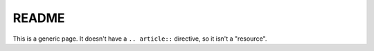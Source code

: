 README
======

This is a generic page. It doesn't have a ``.. article::`` directive,
so it isn't a "resource".